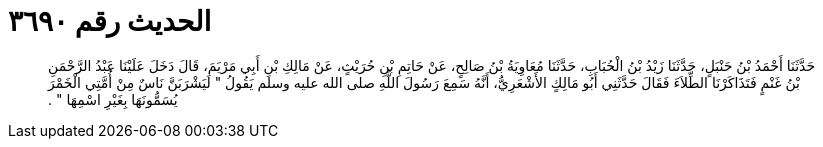 
= الحديث رقم ٣٦٩٠

[quote.hadith]
حَدَّثَنَا أَحْمَدُ بْنُ حَنْبَلٍ، حَدَّثَنَا زَيْدُ بْنُ الْحُبَابِ، حَدَّثَنَا مُعَاوِيَةُ بْنُ صَالِحٍ، عَنْ حَاتِمِ بْنِ حُرَيْثٍ، عَنْ مَالِكِ بْنِ أَبِي مَرْيَمَ، قَالَ دَخَلَ عَلَيْنَا عَبْدُ الرَّحْمَنِ بْنُ غَنْمٍ فَتَذَاكَرْنَا الطِّلاَءَ فَقَالَ حَدَّثَنِي أَبُو مَالِكٍ الأَشْعَرِيُّ، أَنَّهُ سَمِعَ رَسُولَ اللَّهِ صلى الله عليه وسلم يَقُولُ ‏"‏ لَيَشْرَبَنَّ نَاسٌ مِنْ أُمَّتِي الْخَمْرَ يُسَمُّونَهَا بِغَيْرِ اسْمِهَا ‏"‏ ‏.‏